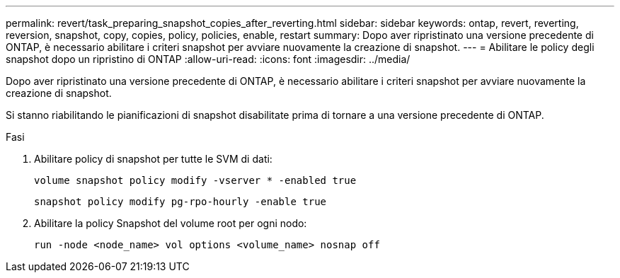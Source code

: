 ---
permalink: revert/task_preparing_snapshot_copies_after_reverting.html 
sidebar: sidebar 
keywords: ontap, revert, reverting, reversion, snapshot, copy, copies, policy, policies, enable, restart 
summary: Dopo aver ripristinato una versione precedente di ONTAP, è necessario abilitare i criteri snapshot per avviare nuovamente la creazione di snapshot. 
---
= Abilitare le policy degli snapshot dopo un ripristino di ONTAP
:allow-uri-read: 
:icons: font
:imagesdir: ../media/


[role="lead"]
Dopo aver ripristinato una versione precedente di ONTAP, è necessario abilitare i criteri snapshot per avviare nuovamente la creazione di snapshot.

Si stanno riabilitando le pianificazioni di snapshot disabilitate prima di tornare a una versione precedente di ONTAP.

.Fasi
. Abilitare policy di snapshot per tutte le SVM di dati:
+
[source, cli]
----
volume snapshot policy modify -vserver * -enabled true
----
+
[source, cli]
----
snapshot policy modify pg-rpo-hourly -enable true
----
. Abilitare la policy Snapshot del volume root per ogni nodo:
+
[source, cli]
----
run -node <node_name> vol options <volume_name> nosnap off
----

